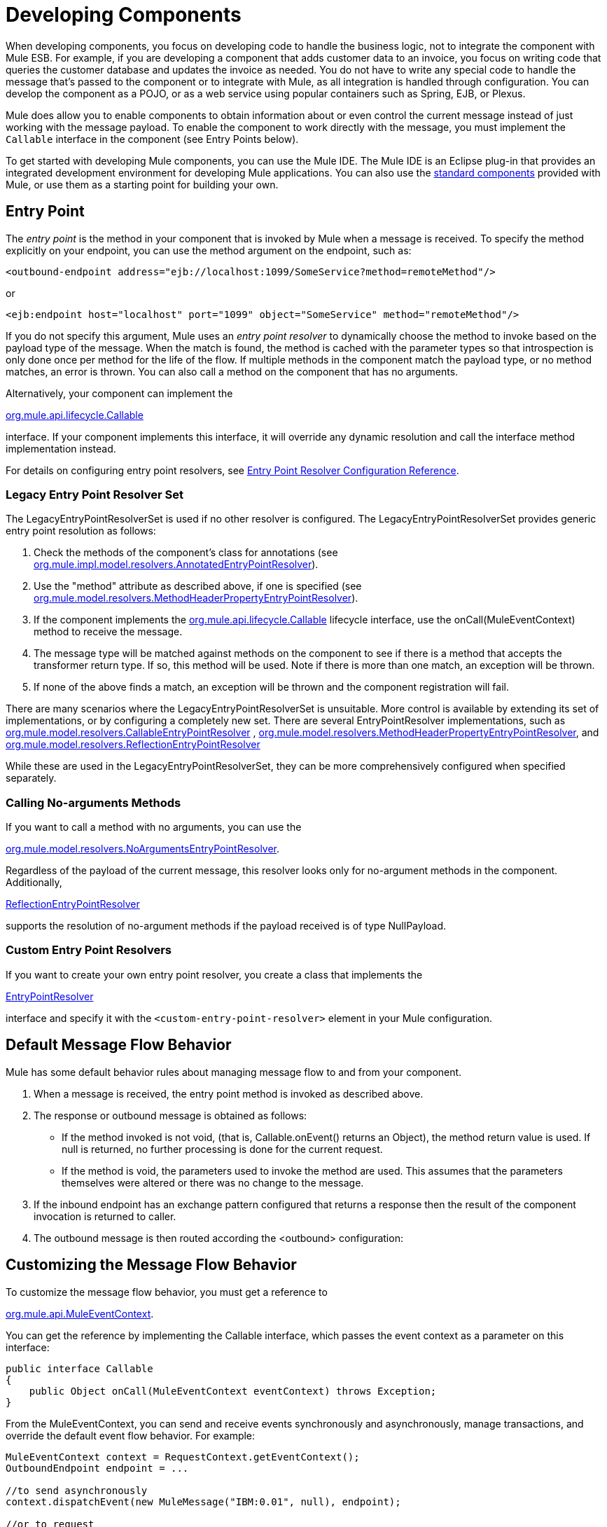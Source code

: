 = Developing Components

When developing components, you focus on developing code to handle the business logic, not to integrate the component with Mule ESB. For example, if you are developing a component that adds customer data to an invoice, you focus on writing code that queries the customer database and updates the invoice as needed. You do not have to write any special code to handle the message that's passed to the component or to integrate with Mule, as all integration is handled through configuration. You can develop the component as a POJO, or as a web service using popular containers such as Spring, EJB, or Plexus.

Mule does allow you to enable components to obtain information about or even control the current message instead of just working with the message payload. To enable the component to work directly with the message, you must implement the `Callable` interface in the component (see Entry Points below).

To get started with developing Mule components, you can use the Mule IDE. The Mule IDE is an Eclipse plug-in that provides an integrated development environment for developing Mule applications. You can also use the link:/docs/display/33X/Configuring+Components[standard components] provided with Mule, or use them as a starting point for building your own.

== Entry Point

The _entry point_ is the method in your component that is invoked by Mule when a message is received. To specify the method explicitly on your endpoint, you can use the method argument on the endpoint, such as:

[source, xml, linenums]
----
<outbound-endpoint address="ejb://localhost:1099/SomeService?method=remoteMethod"/>
----

or

[source, xml, linenums]
----
<ejb:endpoint host="localhost" port="1099" object="SomeService" method="remoteMethod"/>
----

If you do not specify this argument, Mule uses an _entry point resolver_ to dynamically choose the method to invoke based on the payload type of the message. When the match is found, the method is cached with the parameter types so that introspection is only done once per method for the life of the flow. If multiple methods in the component match the payload type, or no method matches, an error is thrown. You can also call a method on the component that has no arguments.

Alternatively, your component can implement the

link:/docs/site/current/apidocs/org/mule/api/lifecycle/Callable.html[org.mule.api.lifecycle.Callable]

interface. If your component implements this interface, it will override any dynamic resolution and call the interface method implementation instead.

For details on configuring entry point resolvers, see link:/docs/display/33X/Entry+Point+Resolver+Configuration+Reference[Entry Point Resolver Configuration Reference].

=== Legacy Entry Point Resolver Set

The LegacyEntryPointResolverSet is used if no other resolver is configured. The LegacyEntryPointResolverSet provides generic entry point resolution as follows:

. Check the methods of the component's class for annotations (see link:/docs/site/current/apidocs/org/mule/impl/model/resolvers/AnnotatedEntryPointResolver.html[org.mule.impl.model.resolvers.AnnotatedEntryPointResolver]).

. Use the "method" attribute as described above, if one is specified (see link:/docs/site/current/apidocs/org/mule/model/resolvers/MethodHeaderPropertyEntryPointResolver.html[org.mule.model.resolvers.MethodHeaderPropertyEntryPointResolver]).

. If the component implements the link:/docs/site/current/apidocs/org/mule/api/lifecycle/Callable.html[org.mule.api.lifecycle.Callable] lifecycle interface, use the onCall(MuleEventContext) method to receive the message.
. The message type will be matched against methods on the component to see if there is a method that accepts the transformer return type. If so, this method will be used. Note if there is more than one match, an exception will be thrown.
. If none of the above finds a match, an exception will be thrown and the component registration will fail.

There are many scenarios where the LegacyEntryPointResolverSet is unsuitable. More control is available by extending its set of implementations, or by configuring a completely new set. There are several EntryPointResolver implementations, such as link:/docs/site/current/apidocs/org/mule/model/resolvers/CallableEntryPointResolver.html[org.mule.model.resolvers.CallableEntryPointResolver]
, link:/docs/site/current/apidocs/org/mule/model/resolvers/MethodHeaderPropertyEntryPointResolver.html[org.mule.model.resolvers.MethodHeaderPropertyEntryPointResolver], and link:/docs/site/current/apidocs/org/mule/model/resolvers/ReflectionEntryPointResolver.html[org.mule.model.resolvers.ReflectionEntryPointResolver]

While these are used in the LegacyEntryPointResolverSet, they can be more comprehensively configured when specified separately.

=== Calling No-arguments Methods

If you want to call a method with no arguments, you can use the

link:/docs/site/current/apidocs/org/mule/model/resolvers/NoArgumentsEntryPointResolver.html[org.mule.model.resolvers.NoArgumentsEntryPointResolver].

Regardless of the payload of the current message, this resolver looks only for no-argument methods in the component. Additionally,

link:/docs/site/current/apidocs/org/mule/model/resolvers/ReflectionEntryPointResolver.html[ReflectionEntryPointResolver]

supports the resolution of no-argument methods if the payload received is of type NullPayload.

=== Custom Entry Point Resolvers

If you want to create your own entry point resolver, you create a class that implements the

link:/docs/site/current/apidocs/org/mule/api/model/EntryPointResolver.html[EntryPointResolver]

interface and specify it with the `<custom-entry-point-resolver>` element in your Mule configuration.

== Default Message Flow Behavior

Mule has some default behavior rules about managing message flow to and from your component.

. When a message is received, the entry point method is invoked as described above.
. The response or outbound message is obtained as follows:
+
* If the method invoked is not void, (that is, Callable.onEvent() returns an Object), the method return value is used. If null is returned, no further processing is done for the current request.
* If the method is void, the parameters used to invoke the method are used. This assumes that the parameters themselves were altered or there was no change to the message.

. If the inbound endpoint has an exchange pattern configured that returns a response then the result of the component invocation is returned to caller.
. The outbound message is then routed according the <outbound> configuration:

== Customizing the Message Flow Behavior

To customize the message flow behavior, you must get a reference to

link:/docs/site/current/apidocs/org/mule/api/MuleEventContext.html[org.mule.api.MuleEventContext].

You can get the reference by implementing the Callable interface, which passes the event context as a parameter on this interface:

[source, java, linenums]
----
public interface Callable
{
    public Object onCall(MuleEventContext eventContext) throws Exception;
}
----

From the MuleEventContext, you can send and receive events synchronously and asynchronously, manage transactions, and override the default event flow behavior. For example:

[source]
----
MuleEventContext context = RequestContext.getEventContext();
OutboundEndpoint endpoint = ...
 
//to send asynchronously
context.dispatchEvent(new MuleMessage("IBM:0.01", null), endpoint);
 
//or to request
InboundEndpoint endpoint = ...
MuleMessage quote = context.requestEvent(endpoint, 5000);
----

Even when you use the event context to manually control event flow, when your method returns, Mule will route the outbound event as normal. You can stop Mule processing events further as follows:

* If your method is not void, you can return null. This approach tells Mule there is no further event information to process.
* If your method is void, Mule will use the inbound message payload as the outbound message payload. You can override this behavior using the setStopFurtherProcessing method as described below.

=== Halting Message Flow

To halt the message flow, you can either call setStopFurtherProcessing()from the

link:/docs/site/current/apidocs/org/mule/api/MuleEventContext.html[MuleEventContext]

or else throw an exception. This will cause the ExceptionStrategy on the component to be invoked.

*Note:*

The use of additional flows or the use of component bindings is much preferred to the above techniques to control message flow from within your component implementation. This is because it allows for a much more decoupled implementation that can be modified via your configuration file and avoids the need to use Mule API in your component implementations. To take this approach, do one of the following:

* Ensure your components are implemented in such a way that they do a single unit of work that do not need to do any message sending/receiving. This additional sending/receiving/routing is then done using Mule flows.
* Design your component in such a way that interface methods can be mapped to outbound endpoints and then use bindings to map these in configuration. For information on how to configure bindings, see link:/docs/display/33X/Configuring+Java+Components[Configuring Java Components].

== Component Lifecycle

Your component can implement several lifecycle interfaces. The lifecycle flow typically looks like this, with `onCall()` often being replaced by an entry point resolver as described above:

image:component-lifecycle.jpeg[component-lifecycle]

Following are the most commonly used interfaces:

* link:/docs/site/current/apidocs/org/mule/api/lifecycle/Initialisable.html[org.mule.api.lifecycle.Initialisable]

is called only once for the lifecycle of the component. It is called when the component is created when the component pool initializes.

* link:/docs/site/current/apidocs/org/mule/api/lifecycle/Startable.html[org.mule.api.lifecycle.Startable]

is called when the component is started. This happens once when the server starts and whenever the component is stopped and started either through the API or JMX.

* link:/docs/site/current/apidocs/org/mule/api/lifecycle/Stoppable.html[org.mule.api.lifecycle.Stoppable]

is called when the component is stopped. This happens when the server stops or whenever the component is stopped either through the API or JMX.

* link:/docs/site/current/apidocs/org/mule/api/lifecycle/Disposable.html[org.mule.api.lifecycle.Disposable]

is called when the component is disposed. This is called once when the server shuts down.

For more information, see the

link:/docs/site/current/apidocs/org/mule/api/lifecycle/package/summary/package-summary.html[org.mule.api.lifecycle Javadocs]
